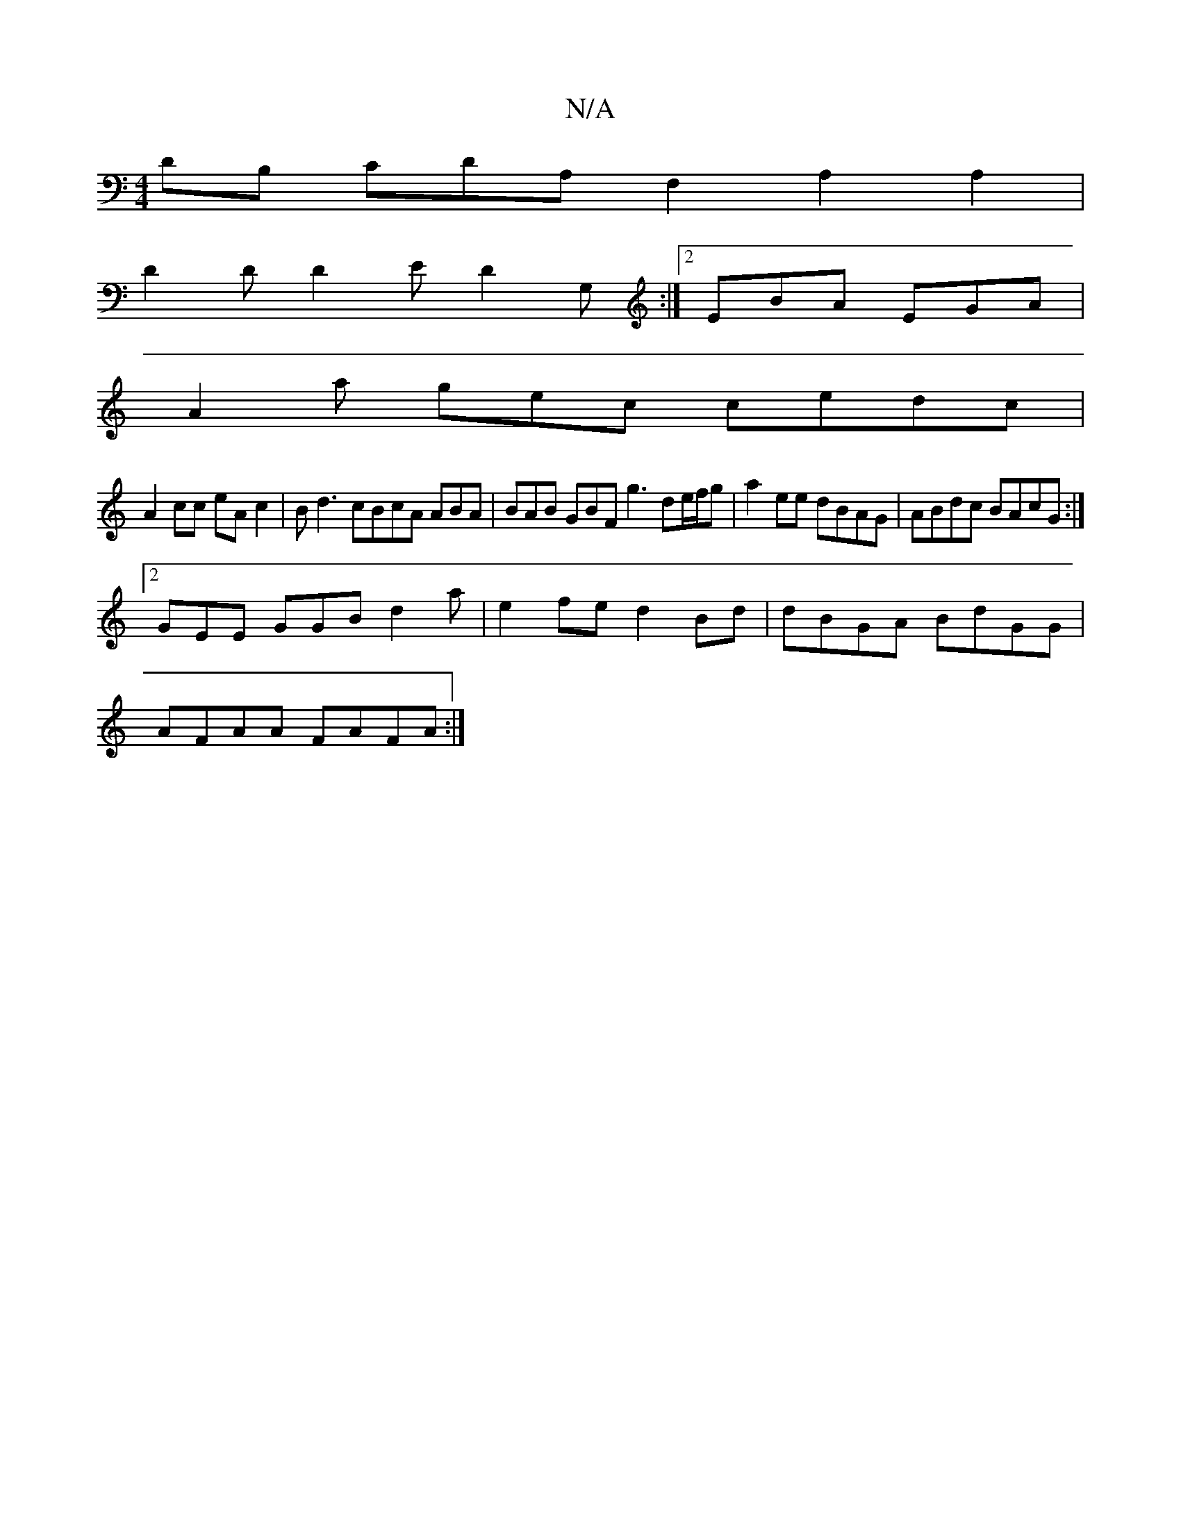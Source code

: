X:1
T:N/A
M:4/4
R:N/A
K:Cmajor
DB, CDA,F,2 A,2 A,2|
D2D D2E D2G,:|2 EBA EGA |
A2 a gec cedc|
A2cc eAc2|Bd3 cBcA ABA|BAB GBF g3 de/f/g |a2 ee dBAG | ABdc BAcG :|
[2 GEE GGB d2 a | e2 fe d2 Bd | dBGA BdGG |
AFAA FAFA :|

AECA, DEFA |
